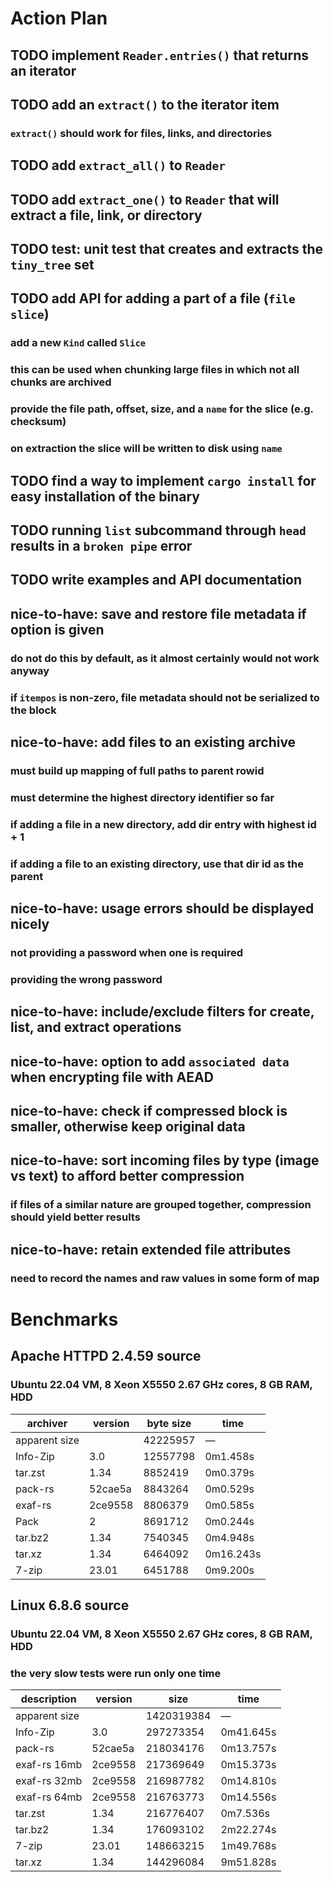 * Action Plan
** TODO implement =Reader.entries()= that returns an iterator
** TODO add an =extract()= to the iterator item
*** =extract()= should work for files, links, and directories
** TODO add =extract_all()= to =Reader=
** TODO add =extract_one()= to =Reader= that will extract a file, link, or directory
** TODO test: unit test that creates and extracts the =tiny_tree= set
** TODO add API for adding a part of a file (~file slice~)
*** add a new =Kind= called =Slice=
*** this can be used when chunking large files in which not all chunks are archived
*** provide the file path, offset, size, and a ~name~ for the slice (e.g. checksum)
*** on extraction the slice will be written to disk using ~name~
** TODO find a way to implement =cargo install= for easy installation of the binary
** TODO running =list= subcommand through =head= results in a ~broken pipe~ error
** TODO write examples and API documentation
** nice-to-have: save and restore file metadata if option is given
*** do not do this by default, as it almost certainly would not work anyway
*** if ~itempos~ is non-zero, file metadata should not be serialized to the block
** nice-to-have: add files to an existing archive
*** must build up mapping of full paths to parent rowid
*** must determine the highest directory identifier so far
*** if adding a file in a new directory, add dir entry with highest id + 1
*** if adding a file to an existing directory, use that dir id as the parent
** nice-to-have: usage errors should be displayed nicely
*** not providing a password when one is required
*** providing the wrong password
** nice-to-have: include/exclude filters for create, list, and extract operations
** nice-to-have: option to add ~associated data~ when encrypting file with AEAD
** nice-to-have: check if compressed block is smaller, otherwise keep original data
** nice-to-have: sort incoming files by type (image vs text) to afford better compression
*** if files of a similar nature are grouped together, compression should yield better results
** nice-to-have: retain extended file attributes
*** need to record the names and raw values in some form of map
* Benchmarks
** Apache HTTPD 2.4.59 source
*** Ubuntu 22.04 VM, 8 Xeon X5550 2.67 GHz cores, 8 GB RAM, HDD
| archiver      | version | byte size | time      |
|---------------+---------+-----------+-----------|
| apparent size |         |  42225957 | ---       |
| Info-Zip      |     3.0 |  12557798 | 0m1.458s  |
| tar.zst       |    1.34 |   8852419 | 0m0.379s  |
| pack-rs       | 52cae5a |   8843264 | 0m0.529s  |
| exaf-rs       | 2ce9558 |   8806379 | 0m0.585s  |
| Pack          |       2 |   8691712 | 0m0.244s  |
| tar.bz2       |    1.34 |   7540345 | 0m4.948s  |
| tar.xz        |    1.34 |   6464092 | 0m16.243s |
| 7-zip         |   23.01 |   6451788 | 0m9.200s  |
** Linux 6.8.6 source
*** Ubuntu 22.04 VM, 8 Xeon X5550 2.67 GHz cores, 8 GB RAM, HDD
*** the very slow tests were run only one time
| description   | version |       size | time      |
|---------------+---------+------------+-----------|
| apparent size |         | 1420319384 | ---       |
| Info-Zip      |     3.0 |  297273354 | 0m41.645s |
| pack-rs       | 52cae5a |  218034176 | 0m13.757s |
| exaf-rs 16mb  | 2ce9558 |  217369649 | 0m15.373s |
| exaf-rs 32mb  | 2ce9558 |  216987782 | 0m14.810s |
| exaf-rs 64mb  | 2ce9558 |  216763773 | 0m14.556s |
| tar.zst       |    1.34 |  216776407 | 0m7.536s  |
| tar.bz2       |    1.34 |  176093102 | 2m22.274s |
| 7-zip         |   23.01 |  148663215 | 1m49.768s |
| tar.xz        |    1.34 |  144296084 | 9m51.828s |
